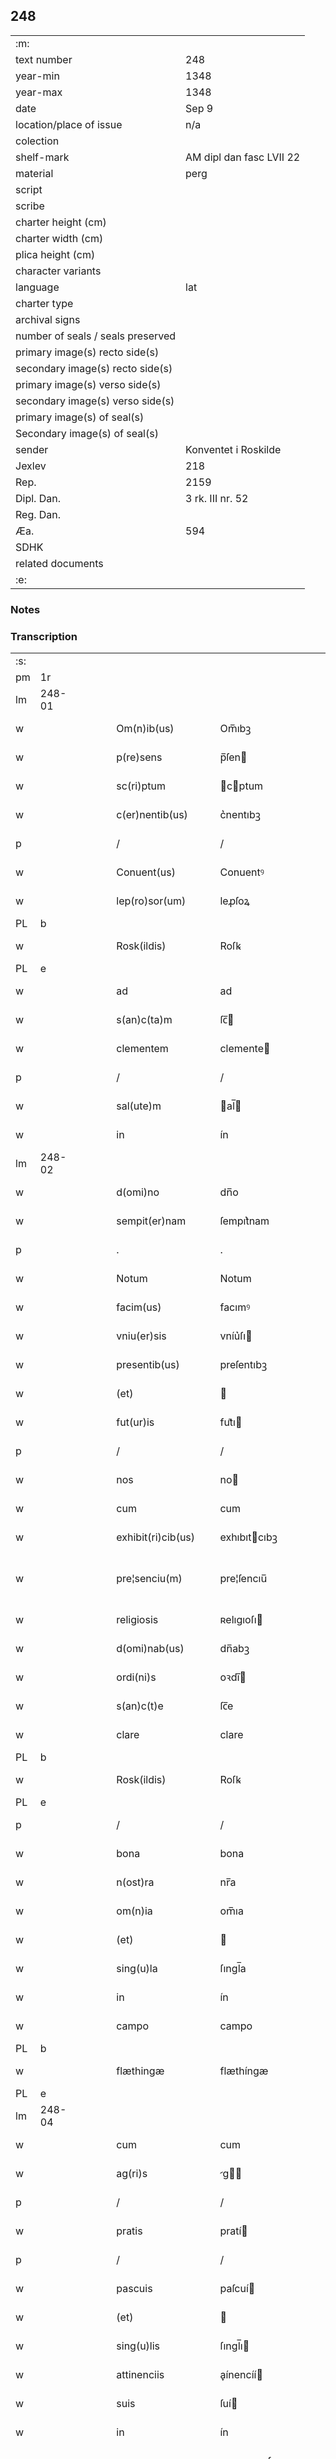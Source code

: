 ** 248

| :m:                               |                          |
| text number                       | 248                      |
| year-min                          | 1348                     |
| year-max                          | 1348                     |
| date                              | Sep 9                    |
| location/place of issue           | n/a                      |
| colection                         |                          |
| shelf-mark                        | AM dipl dan fasc LVII 22 |
| material                          | perg                     |
| script                            |                          |
| scribe                            |                          |
| charter height (cm)               |                          |
| charter width (cm)                |                          |
| plica height (cm)                 |                          |
| character variants                |                          |
| language                          | lat                      |
| charter type                      |                          |
| archival signs                    |                          |
| number of seals / seals preserved |                          |
| primary image(s) recto side(s)    |                          |
| secondary image(s) recto side(s)  |                          |
| primary image(s) verso side(s)    |                          |
| secondary image(s) verso side(s)  |                          |
| primary image(s) of seal(s)       |                          |
| Secondary image(s) of seal(s)     |                          |
| sender                            | Konventet i Roskilde     |
| Jexlev                            | 218                      |
| Rep.                              | 2159                     |
| Dipl. Dan.                        | 3 rk. III nr. 52         |
| Reg. Dan.                         |                          |
| Æa.                               | 594                      |
| SDHK                              |                          |
| related documents                 |                          |
| :e:                               |                          |

*** Notes


*** Transcription
| :s: |        |   |   |   |   |                      |              |   |   |   |   |     |   |   |   |               |
| pm  | 1r     |   |   |   |   |                      |              |   |   |   |   |     |   |   |   |               |
| lm  | 248-01 |   |   |   |   |                      |              |   |   |   |   |     |   |   |   |               |
| w   |        |   |   |   |   | Om(n)ib(us)          | Om̅ıbꝫ        |   |   |   |   | lat |   |   |   |        248-01 |
| w   |        |   |   |   |   | p(re)sens            | p̅ſen        |   |   |   |   | lat |   |   |   |        248-01 |
| w   |        |   |   |   |   | sc(ri)ptum           | cptum      |   |   |   |   | lat |   |   |   |        248-01 |
| w   |        |   |   |   |   | c(er)nentib(us)      | c͛nentıbꝫ     |   |   |   |   | lat |   |   |   |        248-01 |
| p   |        |   |   |   |   | /                    | /            |   |   |   |   | lat |   |   |   |        248-01 |
| w   |        |   |   |   |   | Conuent(us)          | Conuentꝰ     |   |   |   |   | lat |   |   |   |        248-01 |
| w   |        |   |   |   |   | lep(ro)sor(um)       | leꝓſoꝝ       |   |   |   |   | lat |   |   |   |        248-01 |
| PL  | b      |   |   |   |   |                      |              |   |   |   |   |     |   |   |   |               |
| w   |        |   |   |   |   | Rosk(ildis)          | Roſꝃ         |   |   |   |   | lat |   |   |   |        248-01 |
| PL  | e      |   |   |   |   |                      |              |   |   |   |   |     |   |   |   |               |
| w   |        |   |   |   |   | ad                   | ad           |   |   |   |   | lat |   |   |   |        248-01 |
| w   |        |   |   |   |   | s(an)c(ta)m          | ſc̅          |   |   |   |   | lat |   |   |   |        248-01 |
| w   |        |   |   |   |   | clementem            | clemente    |   |   |   |   | lat |   |   |   |        248-01 |
| p   |        |   |   |   |   | /                    | /            |   |   |   |   | lat |   |   |   |        248-01 |
| w   |        |   |   |   |   | sal(ute)m            | al̅         |   |   |   |   | lat |   |   |   |        248-01 |
| w   |        |   |   |   |   | in                   | ín           |   |   |   |   | lat |   |   |   |        248-01 |
| lm  | 248-02 |   |   |   |   |                      |              |   |   |   |   |     |   |   |   |               |
| w   |        |   |   |   |   | d(omi)no             | dn̅o          |   |   |   |   | lat |   |   |   |        248-02 |
| w   |        |   |   |   |   | sempit(er)nam        | ſempıt͛nam    |   |   |   |   | lat |   |   |   |        248-02 |
| p   |        |   |   |   |   | .                    | .            |   |   |   |   | lat |   |   |   |        248-02 |
| w   |        |   |   |   |   | Notum                | Notum        |   |   |   |   | lat |   |   |   |        248-02 |
| w   |        |   |   |   |   | facim(us)            | facımꝰ       |   |   |   |   | lat |   |   |   |        248-02 |
| w   |        |   |   |   |   | vniu(er)sis          | vníu͛ſı      |   |   |   |   | lat |   |   |   |        248-02 |
| w   |        |   |   |   |   | presentib(us)        | preſentıbꝫ   |   |   |   |   | lat |   |   |   |        248-02 |
| w   |        |   |   |   |   | (et)                 |             |   |   |   |   | lat |   |   |   |        248-02 |
| w   |        |   |   |   |   | fut(ur)is            | fut᷑ı        |   |   |   |   | lat |   |   |   |        248-02 |
| p   |        |   |   |   |   | /                    | /            |   |   |   |   | lat |   |   |   |        248-02 |
| w   |        |   |   |   |   | nos                  | no          |   |   |   |   | lat |   |   |   |        248-02 |
| w   |        |   |   |   |   | cum                  | cum          |   |   |   |   | lat |   |   |   |        248-02 |
| w   |        |   |   |   |   | exhibit(ri)cib(us)   | exhıbıtcıbꝫ |   |   |   |   | lat |   |   |   |        248-02 |
| w   |        |   |   |   |   | pre¦senciu(m)        | pre¦ſencıu̅   |   |   |   |   | lat |   |   |   | 248-02—248-03 |
| w   |        |   |   |   |   | religiosis           | ʀelıgıoſı   |   |   |   |   | lat |   |   |   |        248-03 |
| w   |        |   |   |   |   | d(omi)nab(us)        | dn̅abꝫ        |   |   |   |   | lat |   |   |   |        248-03 |
| w   |        |   |   |   |   | ordi(ni)s            | oꝛdı̅        |   |   |   |   | lat |   |   |   |        248-03 |
| w   |        |   |   |   |   | s(an)c(t)e           | ſc̅e          |   |   |   |   | lat |   |   |   |        248-03 |
| w   |        |   |   |   |   | clare                | clare        |   |   |   |   | lat |   |   |   |        248-03 |
| PL  | b      |   |   |   |   |                      |              |   |   |   |   |     |   |   |   |               |
| w   |        |   |   |   |   | Rosk(ildis)          | Roſꝃ         |   |   |   |   | lat |   |   |   |        248-03 |
| PL  | e      |   |   |   |   |                      |              |   |   |   |   |     |   |   |   |               |
| p   |        |   |   |   |   | /                    | /            |   |   |   |   | lat |   |   |   |        248-03 |
| w   |        |   |   |   |   | bona                 | bona         |   |   |   |   | lat |   |   |   |        248-03 |
| w   |        |   |   |   |   | n(ost)ra             | nr̅a          |   |   |   |   | lat |   |   |   |        248-03 |
| w   |        |   |   |   |   | om(n)ia              | om̅ıa         |   |   |   |   | lat |   |   |   |        248-03 |
| w   |        |   |   |   |   | (et)                 |             |   |   |   |   | lat |   |   |   |        248-03 |
| w   |        |   |   |   |   | sing(u)la            | ſıngl̅a       |   |   |   |   | lat |   |   |   |        248-03 |
| w   |        |   |   |   |   | in                   | ín           |   |   |   |   | lat |   |   |   |        248-03 |
| w   |        |   |   |   |   | campo                | campo        |   |   |   |   | lat |   |   |   |        248-03 |
| PL  | b      |   |   |   |   |                      |              |   |   |   |   |     |   |   |   |               |
| w   |        |   |   |   |   | flæthingæ            | flæthíngæ    |   |   |   |   | dan |   |   |   |        248-03 |
| PL  | e      |   |   |   |   |                      |              |   |   |   |   |     |   |   |   |               |
| lm  | 248-04 |   |   |   |   |                      |              |   |   |   |   |     |   |   |   |               |
| w   |        |   |   |   |   | cum                  | cum          |   |   |   |   | lat |   |   |   |        248-04 |
| w   |        |   |   |   |   | ag(ri)s              | g         |   |   |   |   | lat |   |   |   |        248-04 |
| p   |        |   |   |   |   | /                    | /            |   |   |   |   | lat |   |   |   |        248-04 |
| w   |        |   |   |   |   | pratis               | pratí       |   |   |   |   | lat |   |   |   |        248-04 |
| p   |        |   |   |   |   | /                    | /            |   |   |   |   | lat |   |   |   |        248-04 |
| w   |        |   |   |   |   | pascuis              | paſcuí      |   |   |   |   | lat |   |   |   |        248-04 |
| w   |        |   |   |   |   | (et)                 |             |   |   |   |   | lat |   |   |   |        248-04 |
| w   |        |   |   |   |   | sing(u)lis           | ſıngl̅ı      |   |   |   |   | lat |   |   |   |        248-04 |
| w   |        |   |   |   |   | attinenciis          | aínencíí   |   |   |   |   | lat |   |   |   |        248-04 |
| w   |        |   |   |   |   | suis                 | ſuí         |   |   |   |   | lat |   |   |   |        248-04 |
| w   |        |   |   |   |   | in                   | ín           |   |   |   |   | lat |   |   |   |        248-04 |
| w   |        |   |   |   |   | recompensam          | recompenſam  |   |   |   |   | lat |   |   |   |        248-04 |
| w   |        |   |   |   |   | bonor(um)            | bonoꝝ        |   |   |   |   | lat |   |   |   |        248-04 |
| w   |        |   |   |   |   | ear(um)              | eaꝝ          |   |   |   |   | lat |   |   |   |        248-04 |
| p   |        |   |   |   |   | /                    | /            |   |   |   |   | lat |   |   |   |        248-04 |
| w   |        |   |   |   |   | videl(icet)          | vıdelꝫ       |   |   |   |   | lat |   |   |   |        248-04 |
| w   |        |   |   |   |   | in                   | ín           |   |   |   |   | lat |   |   |   |        248-04 |
| lm  | 248-05 |   |   |   |   |                      |              |   |   |   |   |     |   |   |   |               |
| PL  | b      |   |   |   |   |                      |              |   |   |   |   |     |   |   |   |               |
| w   |        |   |   |   |   | withælef             | wíthælef     |   |   |   |   | dan |   |   |   |        248-05 |
| PL  | e      |   |   |   |   |                      |              |   |   |   |   |     |   |   |   |               |
| w   |        |   |   |   |   | i(n)                 | ı̅            |   |   |   |   | lat |   |   |   |        248-05 |
| w   |        |   |   |   |   | sæmh(eret)           | ſæmh       |   |   |   |   | dan |   |   |   |        248-05 |
| p   |        |   |   |   |   | /                    | /            |   |   |   |   | lat |   |   |   |        248-05 |
| PL  | b      |   |   |   |   |                      |              |   |   |   |   |     |   |   |   |               |
| w   |        |   |   |   |   | siærslef             | ſıærſlef     |   |   |   |   | dan |   |   |   |        248-05 |
| w   |        |   |   |   |   | østræ                | øﬅræ         |   |   |   |   | dan |   |   |   |        248-05 |
| PL  | e      |   |   |   |   |                      |              |   |   |   |   |     |   |   |   |               |
| p   |        |   |   |   |   | /                    | /            |   |   |   |   | lat |   |   |   |        248-05 |
| w   |        |   |   |   |   | in                   | ín           |   |   |   |   | lat |   |   |   |        248-05 |
| w   |        |   |   |   |   | lyungæh(eret)        | lyungæh    |   |   |   |   | dan |   |   |   |        248-05 |
| p   |        |   |   |   |   | /                    | /            |   |   |   |   | lat |   |   |   |        248-05 |
| w   |        |   |   |   |   | Curie                | Curíe        |   |   |   |   | lat |   |   |   |        248-05 |
| w   |        |   |   |   |   | in                   | ín           |   |   |   |   | lat |   |   |   |        248-05 |
| PL  | b      |   |   |   |   |                      |              |   |   |   |   |     |   |   |   |               |
| w   |        |   |   |   |   | ølstæhæ              | ølﬅæhæ       |   |   |   |   | dan |   |   |   |        248-05 |
| PL  | e      |   |   |   |   |                      |              |   |   |   |   |     |   |   |   |               |
| w   |        |   |   |   |   | in                   | ín           |   |   |   |   | lat |   |   |   |        248-05 |
| w   |        |   |   |   |   | q(ua)                | qᷓ            |   |   |   |   | lat |   |   |   |        248-05 |
| w   |        |   |   |   |   | residet              | reſıdet      |   |   |   |   | lat |   |   |   |        248-05 |
| PE  | b      |   |   |   |   |                      |              |   |   |   |   |     |   |   |   |               |
| w   |        |   |   |   |   | Ascer(us)            | ſcerꝰ       |   |   |   |   | lat |   |   |   |        248-05 |
| w   |        |   |   |   |   | wogn                 | wog         |   |   |   |   | dan |   |   |   |        248-05 |
| PE  | e      |   |   |   |   |                      |              |   |   |   |   |     |   |   |   |               |
| lm  | 248-06 |   |   |   |   |                      |              |   |   |   |   |     |   |   |   |               |
| w   |        |   |   |   |   | in                   | ín           |   |   |   |   | lat |   |   |   |        248-06 |
| w   |        |   |   |   |   | strøh(eret)          | ﬅrøh       |   |   |   |   | dan |   |   |   |        248-06 |
| p   |        |   |   |   |   | /                    | /            |   |   |   |   | lat |   |   |   |        248-06 |
| w   |        |   |   |   |   | (et)                 |             |   |   |   |   | lat |   |   |   |        248-06 |
| PL  | b      |   |   |   |   |                      |              |   |   |   |   |     |   |   |   |               |
| w   |        |   |   |   |   | saghæby              | ſaghæby      |   |   |   |   | dan |   |   |   |        248-06 |
| w   |        |   |   |   |   | wæstræ               | wæﬅræ        |   |   |   |   | dan |   |   |   |        248-06 |
| PL  | e      |   |   |   |   |                      |              |   |   |   |   |     |   |   |   |               |
| w   |        |   |   |   |   | in                   | ín           |   |   |   |   | lat |   |   |   |        248-06 |
| w   |        |   |   |   |   | walburgh(eret)       | walburgh   |   |   |   |   | dan |   |   |   |        248-06 |
| p   |        |   |   |   |   | /                    | /            |   |   |   |   | lat |   |   |   |        248-06 |
| w   |        |   |   |   |   | Cum                  | Cum          |   |   |   |   | lat |   |   |   |        248-06 |
| w   |        |   |   |   |   | ag(ri)s              | g         |   |   |   |   | lat |   |   |   |        248-06 |
| p   |        |   |   |   |   | /                    | /            |   |   |   |   | lat |   |   |   |        248-06 |
| w   |        |   |   |   |   | p(ra)tis             | pᷓtı         |   |   |   |   | lat |   |   |   |        248-06 |
| p   |        |   |   |   |   | /                    | /            |   |   |   |   | lat |   |   |   |        248-06 |
| w   |        |   |   |   |   | pascuis              | paſcuí      |   |   |   |   | lat |   |   |   |        248-06 |
| w   |        |   |   |   |   | siluis               | ſıluí       |   |   |   |   | lat |   |   |   |        248-06 |
| w   |        |   |   |   |   | (et)                 |             |   |   |   |   | lat |   |   |   |        248-06 |
| w   |        |   |   |   |   | aliis                | líí        |   |   |   |   | lat |   |   |   |        248-06 |
| w   |        |   |   |   |   | sing(u)lis           | ſíngl̅ı      |   |   |   |   | lat |   |   |   |        248-06 |
| lm  | 248-07 |   |   |   |   |                      |              |   |   |   |   |     |   |   |   |               |
| w   |        |   |   |   |   | attinenciis          | aínencíí   |   |   |   |   | lat |   |   |   |        248-07 |
| p   |        |   |   |   |   | /                    | /            |   |   |   |   | lat |   |   |   |        248-07 |
| w   |        |   |   |   |   | s(ecundu)m           | m           |   |   |   |   | lat |   |   |   |        248-07 |
| w   |        |   |   |   |   | consiliu(m)          | conſılıu̅     |   |   |   |   | lat |   |   |   |        248-07 |
| w   |        |   |   |   |   | d(omi)ni             | dn̅ı          |   |   |   |   | lat |   |   |   |        248-07 |
| w   |        |   |   |   |   | decani               | decaní       |   |   |   |   | lat |   |   |   |        248-07 |
| PL  | b      |   |   |   |   |                      |              |   |   |   |   |     |   |   |   |               |
| w   |        |   |   |   |   | roskilden(sis)       | ʀoſkılde̅    |   |   |   |   | lat |   |   |   |        248-07 |
| PL  | e      |   |   |   |   |                      |              |   |   |   |   |     |   |   |   |               |
| p   |        |   |   |   |   | /                    | /            |   |   |   |   | lat |   |   |   |        248-07 |
| PE  | b      |   |   |   |   |                      |              |   |   |   |   |     |   |   |   |               |
| w   |        |   |   |   |   | nicolai              | ıcolaí      |   |   |   |   | lat |   |   |   |        248-07 |
| w   |        |   |   |   |   | Ioh(ann)is           | Ioh̅ı        |   |   |   |   | lat |   |   |   |        248-07 |
| w   |        |   |   |   |   | d(i)c(t)i            | dc̅ı          |   |   |   |   | lat |   |   |   |        248-07 |
| w   |        |   |   |   |   | duuæ                 | duuæ         |   |   |   |   | dan |   |   |   |        248-07 |
| PE  | e      |   |   |   |   |                      |              |   |   |   |   |     |   |   |   |               |
| w   |        |   |   |   |   | Tutoris              | ᴛutoꝛí      |   |   |   |   | lat |   |   |   |        248-07 |
| w   |        |   |   |   |   | n(ost)ri             | nr̅ı          |   |   |   |   | lat |   |   |   |        248-07 |
| w   |        |   |   |   |   | et                   | et           |   |   |   |   | lat |   |   |   |        248-07 |
| lm  | 248-08 |   |   |   |   |                      |              |   |   |   |   |     |   |   |   |               |
| PE  | b      |   |   |   |   |                      |              |   |   |   |   |     |   |   |   |               |
| w   |        |   |   |   |   | Andree               | ndree       |   |   |   |   | lat |   |   |   |        248-08 |
| w   |        |   |   |   |   | col                  | col          |   |   |   |   | dan |   |   |   |        248-08 |
| PE  | e      |   |   |   |   |                      |              |   |   |   |   |     |   |   |   |               |
| p   |        |   |   |   |   | /                    | /            |   |   |   |   | lat |   |   |   |        248-08 |
| w   |        |   |   |   |   | preuisoris           | preuíſoꝛí   |   |   |   |   | lat |   |   |   |        248-08 |
| w   |        |   |   |   |   | n(ost)ri             | nr̅ı          |   |   |   |   | lat |   |   |   |        248-08 |
| w   |        |   |   |   |   | mutuo                | mutuo        |   |   |   |   | lat |   |   |   |        248-08 |
| w   |        |   |   |   |   | diuisisse            | dıuıſıſſe    |   |   |   |   | lat |   |   |   |        248-08 |
| p   |        |   |   |   |   | /                    | /            |   |   |   |   | lat |   |   |   |        248-08 |
| w   |        |   |   |   |   | iure                 | íure         |   |   |   |   | lat |   |   |   |        248-08 |
| w   |        |   |   |   |   | p(er)petuo           | ̲tuo         |   |   |   |   | lat |   |   |   |        248-08 |
| w   |        |   |   |   |   | possidenda           | poſſıdenda   |   |   |   |   | lat |   |   |   |        248-08 |
| p   |        |   |   |   |   | /                    | /            |   |   |   |   | lat |   |   |   |        248-08 |
| w   |        |   |   |   |   | Dantes               | Dante       |   |   |   |   | lat |   |   |   |        248-08 |
| w   |        |   |   |   |   | eidem                | eıde        |   |   |   |   | lat |   |   |   |        248-08 |
| PE  | b      |   |   |   |   |                      |              |   |   |   |   |     |   |   |   |               |
| w   |        |   |   |   |   | Andree               | ndree       |   |   |   |   | lat |   |   |   |        248-08 |
| lm  | 248-09 |   |   |   |   |                      |              |   |   |   |   |     |   |   |   |               |
| w   |        |   |   |   |   | col                  | col          |   |   |   |   | lat |   |   |   |        248-09 |
| PE  | e      |   |   |   |   |                      |              |   |   |   |   |     |   |   |   |               |
| w   |        |   |   |   |   | p(ro)uisori          | p̅uíſoꝛí      |   |   |   |   | lat |   |   |   |        248-09 |
| w   |        |   |   |   |   | n(ost)ro             | nr̅o          |   |   |   |   | lat |   |   |   |        248-09 |
| w   |        |   |   |   |   | plenam               | plenam       |   |   |   |   | lat |   |   |   |        248-09 |
| w   |        |   |   |   |   | potestate(m)         | poteﬅate̅     |   |   |   |   | lat |   |   |   |        248-09 |
| w   |        |   |   |   |   | (et)                 |             |   |   |   |   | lat |   |   |   |        248-09 |
| w   |        |   |   |   |   | facultatem           | facultate   |   |   |   |   | lat |   |   |   |        248-09 |
| p   |        |   |   |   |   | /                    | /            |   |   |   |   | lat |   |   |   |        248-09 |
| w   |        |   |   |   |   | d(i)c(t)is           | dc̅ı         |   |   |   |   | lat |   |   |   |        248-09 |
| w   |        |   |   |   |   | sororib(us)          | ſoꝛoꝛíbꝫ     |   |   |   |   | lat |   |   |   |        248-09 |
| p   |        |   |   |   |   | /                    | /            |   |   |   |   | lat |   |   |   |        248-09 |
| w   |        |   |   |   |   | bona                 | bona         |   |   |   |   | lat |   |   |   |        248-09 |
| w   |        |   |   |   |   | pred(i)c(t)a         | predc̅a       |   |   |   |   | lat |   |   |   |        248-09 |
| w   |        |   |   |   |   | in                   | ín           |   |   |   |   | lat |   |   |   |        248-09 |
| PL  | b      |   |   |   |   |                      |              |   |   |   |   |     |   |   |   |               |
| w   |        |   |   |   |   | flæthingæ            | flæthíngæ    |   |   |   |   | dan |   |   |   |        248-09 |
| PL  | e      |   |   |   |   |                      |              |   |   |   |   |     |   |   |   |               |
| lm  | 248-10 |   |   |   |   |                      |              |   |   |   |   |     |   |   |   |               |
| w   |        |   |   |   |   | vt                   | vt           |   |   |   |   | lat |   |   |   |        248-10 |
| w   |        |   |   |   |   | sup(ra)              | upᷓ          |   |   |   |   | lat |   |   |   |        248-10 |
| w   |        |   |   |   |   | predicit(ur)         | predícıt᷑     |   |   |   |   | lat |   |   |   |        248-10 |
| p   |        |   |   |   |   | /                    | /            |   |   |   |   | lat |   |   |   |        248-10 |
| w   |        |   |   |   |   | coram                | coꝛam        |   |   |   |   |     |   |   |   |               |
| w   |        |   |   |   |   | d(omi)no             | dn̅o          |   |   |   |   | lat |   |   |   |        248-10 |
| w   |        |   |   |   |   | n(ost)ro             | nr̅o          |   |   |   |   | lat |   |   |   |        248-10 |
| w   |        |   |   |   |   | rege                 | rege         |   |   |   |   | lat |   |   |   |        248-10 |
| p   |        |   |   |   |   | /                    | /            |   |   |   |   | lat |   |   |   |        248-10 |
| w   |        |   |   |   |   | v(e)l                | vl̅           |   |   |   |   | lat |   |   |   |        248-10 |
| w   |        |   |   |   |   | in                   | ín           |   |   |   |   | lat |   |   |   |        248-10 |
| w   |        |   |   |   |   | placito              | placíto      |   |   |   |   | lat |   |   |   |        248-10 |
| w   |        |   |   |   |   | g(e)n(er)ali         | gn͛alı        |   |   |   |   | lat |   |   |   |        248-10 |
| p   |        |   |   |   |   | /                    | /            |   |   |   |   | lat |   |   |   |        248-10 |
| w   |        |   |   |   |   | vbi                  | vbı          |   |   |   |   | lat |   |   |   |        248-10 |
| w   |        |   |   |   |   | eis                  | eıſ          |   |   |   |   | lat |   |   |   |        248-10 |
| w   |        |   |   |   |   | videbit(ur)          | vıdebıt᷑      |   |   |   |   | lat |   |   |   |        248-10 |
| p   |        |   |   |   |   | /                    | /            |   |   |   |   | lat |   |   |   |        248-10 |
| w   |        |   |   |   |   | q(ua)n(do)           | qn̅           |   |   |   |   | lat |   |   |   |        248-10 |
| w   |        |   |   |   |   | p(er)                | p̲            |   |   |   |   | lat |   |   |   |        248-10 |
| w   |        |   |   |   |   | d(i)c(t)ar(um)       | dc̅aꝝ         |   |   |   |   | lat |   |   |   |        248-10 |
| lm  | 248-11 |   |   |   |   |                      |              |   |   |   |   |     |   |   |   |               |
| w   |        |   |   |   |   | soror(um)            | ſoꝛoꝝ        |   |   |   |   | lat |   |   |   |        248-11 |
| w   |        |   |   |   |   | preuisorem           | preuíſoꝛem   |   |   |   |   | lat |   |   |   |        248-11 |
| w   |        |   |   |   |   | fu(er)it             | fu᷑ıt         |   |   |   |   | lat |   |   |   |        248-11 |
| w   |        |   |   |   |   | requisit(us)         | requıſıtꝰ    |   |   |   |   | lat |   |   |   |        248-11 |
| w   |        |   |   |   |   | ante                 | nte         |   |   |   |   | lat |   |   |   |        248-11 |
| w   |        |   |   |   |   | p(ur)ificac(i)o(n)em | p᷑ıfıcac̅oe   |   |   |   |   | lat |   |   |   |        248-11 |
| w   |        |   |   |   |   | subsequente(m)       | ſubſequente̅  |   |   |   |   | lat |   |   |   |        248-11 |
| w   |        |   |   |   |   | p(ro)ximo            | ꝓxímo        |   |   |   |   | lat |   |   |   |        248-11 |
| p   |        |   |   |   |   | /                    | /            |   |   |   |   | lat |   |   |   |        248-11 |
| w   |        |   |   |   |   | scotare              | ſcotare      |   |   |   |   | lat |   |   |   |        248-11 |
| w   |        |   |   |   |   | (et)                 |             |   |   |   |   | lat |   |   |   |        248-11 |
| w   |        |   |   |   |   | in                   | ín           |   |   |   |   | lat |   |   |   |        248-11 |
| w   |        |   |   |   |   | man(us)              | manꝰ         |   |   |   |   | lat |   |   |   |        248-11 |
| lm  | 248-12 |   |   |   |   |                      |              |   |   |   |   |     |   |   |   |               |
| w   |        |   |   |   |   | assignare            | aſſıgnare    |   |   |   |   | lat |   |   |   |        248-12 |
| w   |        |   |   |   |   | vt                   | ỽt           |   |   |   |   | lat |   |   |   |        248-12 |
| w   |        |   |   |   |   | predicit(ur)         | predícít᷑     |   |   |   |   | lat |   |   |   |        248-12 |
| w   |        |   |   |   |   | jure                 | ȷure         |   |   |   |   | lat |   |   |   |        248-12 |
| w   |        |   |   |   |   | p(er)petuo           | ̲etuo        |   |   |   |   | lat |   |   |   |        248-12 |
| w   |        |   |   |   |   | possidenda           | poſſıdenda   |   |   |   |   | lat |   |   |   |        248-12 |
| p   |        |   |   |   |   | /                    | /            |   |   |   |   | lat |   |   |   |        248-12 |
| w   |        |   |   |   |   | obligantes           | oblıgante   |   |   |   |   | lat |   |   |   |        248-12 |
| w   |        |   |   |   |   | nos                  | no          |   |   |   |   | lat |   |   |   |        248-12 |
| w   |        |   |   |   |   | (et)                 |             |   |   |   |   | lat |   |   |   |        248-12 |
| w   |        |   |   |   |   | conuentum            | conuentu    |   |   |   |   | lat |   |   |   |        248-12 |
| w   |        |   |   |   |   | n(ost)r(u)m          | nr̅          |   |   |   |   | lat |   |   |   |        248-12 |
| p   |        |   |   |   |   | /                    | /            |   |   |   |   | lat |   |   |   |        248-12 |
| w   |        |   |   |   |   | d(i)c(t)is           | dc̅ı         |   |   |   |   | lat |   |   |   |        248-12 |
| lm  | 248-13 |   |   |   |   |                      |              |   |   |   |   |     |   |   |   |               |
| w   |        |   |   |   |   | sororib(us)          | ſoꝛoꝛíbꝫ     |   |   |   |   | lat |   |   |   |        248-13 |
| p   |        |   |   |   |   | /                    | /            |   |   |   |   | lat |   |   |   |        248-13 |
| w   |        |   |   |   |   | p(re)d(i)c(t)a       | p̅dc̅a         |   |   |   |   | lat |   |   |   |        248-13 |
| w   |        |   |   |   |   | bona                 | bona         |   |   |   |   | lat |   |   |   |        248-13 |
| w   |        |   |   |   |   | s(ecundu)m           | m           |   |   |   |   | lat |   |   |   |        248-13 |
| w   |        |   |   |   |   | leges                | lege        |   |   |   |   | lat |   |   |   |        248-13 |
| w   |        |   |   |   |   | t(er)re              | t͛re          |   |   |   |   | lat |   |   |   |        248-13 |
| w   |        |   |   |   |   | ap(ro)p(ri)are       | are       |   |   |   |   | lat |   |   |   |        248-13 |
| p   |        |   |   |   |   | /                    | /            |   |   |   |   | lat |   |   |   |        248-13 |
| w   |        |   |   |   |   | Et                   | t           |   |   |   |   | lat |   |   |   |        248-13 |
| w   |        |   |   |   |   | si                   | ſı           |   |   |   |   | lat |   |   |   |        248-13 |
| w   |        |   |   |   |   | q(uo)d               | qd          |   |   |   |   | lat |   |   |   |        248-13 |
| w   |        |   |   |   |   | absit                | abſít        |   |   |   |   | lat |   |   |   |        248-13 |
| w   |        |   |   |   |   | d(i)c(t)a            | dc̅a          |   |   |   |   | lat |   |   |   |        248-13 |
| w   |        |   |   |   |   | bona                 | bona         |   |   |   |   | lat |   |   |   |        248-13 |
| w   |        |   |   |   |   | ab                   | ab           |   |   |   |   | lat |   |   |   |        248-13 |
| w   |        |   |   |   |   | ip(s)is              | íp̅ı         |   |   |   |   | lat |   |   |   |        248-13 |
| w   |        |   |   |   |   | sororib(us)          | ſoꝛoꝛıbꝫ     |   |   |   |   | lat |   |   |   |        248-13 |
| w   |        |   |   |   |   | lega¦lit(er)         | lega¦lıt    |   |   |   |   | lat |   |   |   | 248-13—248-14 |
| w   |        |   |   |   |   | euincant(ur)         | euíncant᷑     |   |   |   |   | lat |   |   |   |        248-14 |
| w   |        |   |   |   |   | ip(s)as              | ıp̅a         |   |   |   |   | lat |   |   |   |        248-14 |
| w   |        |   |   |   |   | indempnes            | índempne    |   |   |   |   | lat |   |   |   |        248-14 |
| w   |        |   |   |   |   | Teneam(ur)           | ᴛeneam᷑       |   |   |   |   | lat |   |   |   |        248-14 |
| w   |        |   |   |   |   | cons(er)uare         | conuare     |   |   |   |   | lat |   |   |   |        248-14 |
| p   |        |   |   |   |   | /                    | /            |   |   |   |   | lat |   |   |   |        248-14 |
| w   |        |   |   |   |   | Jn                   | Jn           |   |   |   |   | lat |   |   |   |        248-14 |
| w   |        |   |   |   |   | cui(us)              | cuıꝰ         |   |   |   |   | lat |   |   |   |        248-14 |
| w   |        |   |   |   |   | facti                | faí         |   |   |   |   | lat |   |   |   |        248-14 |
| w   |        |   |   |   |   | euidenciam           | euídencıa   |   |   |   |   | lat |   |   |   |        248-14 |
| w   |        |   |   |   |   | sigillum             | ſígíllu     |   |   |   |   | lat |   |   |   |        248-14 |
| lm  | 248-15 |   |   |   |   |                      |              |   |   |   |   |     |   |   |   |               |
| w   |        |   |   |   |   | conuent(us)          | conuentꝰ     |   |   |   |   | lat |   |   |   |        248-15 |
| w   |        |   |   |   |   | n(ost)ri             | nr̅ı          |   |   |   |   | lat |   |   |   |        248-15 |
| w   |        |   |   |   |   | presentib(us)        | preſentíbꝫ   |   |   |   |   | lat |   |   |   |        248-15 |
| w   |        |   |   |   |   | e(st)                | e̅            |   |   |   |   | lat |   |   |   |        248-15 |
| w   |        |   |   |   |   | appensum             | enſu      |   |   |   |   | lat |   |   |   |        248-15 |
| p   |        |   |   |   |   | /                    | /            |   |   |   |   | lat |   |   |   |        248-15 |
| w   |        |   |   |   |   | vna                  | ỽna          |   |   |   |   | lat |   |   |   |        248-15 |
| w   |        |   |   |   |   | cum                  | cum          |   |   |   |   | lat |   |   |   |        248-15 |
| w   |        |   |   |   |   | sigillis             | ſıgıllı     |   |   |   |   | lat |   |   |   |        248-15 |
| w   |        |   |   |   |   | d(omi)ni             | dn̅ı          |   |   |   |   | lat |   |   |   |        248-15 |
| w   |        |   |   |   |   | decani               | decaní       |   |   |   |   | lat |   |   |   |        248-15 |
| p   |        |   |   |   |   | /                    | /            |   |   |   |   | lat |   |   |   |        248-15 |
| w   |        |   |   |   |   | (et)                 |             |   |   |   |   | lat |   |   |   |        248-15 |
| PE  | b      |   |   |   |   |                      |              |   |   |   |   |     |   |   |   |               |
| w   |        |   |   |   |   | Andree               | ndree       |   |   |   |   | lat |   |   |   |        248-15 |
| PE  | e      |   |   |   |   |                      |              |   |   |   |   |     |   |   |   |               |
| w   |        |   |   |   |   | p(re)d(i)c(t)or(um)  | p̅dc̅oꝝ        |   |   |   |   | lat |   |   |   |        248-15 |
| lm  | 248-16 |   |   |   |   |                      |              |   |   |   |   |     |   |   |   |               |
| w   |        |   |   |   |   | Anno                 | Anno         |   |   |   |   | lat |   |   |   |        248-16 |
| w   |        |   |   |   |   | d(omi)ni             | dn̅ı          |   |   |   |   | lat |   |   |   |        248-16 |
| p   |        |   |   |   |   | .                    | .            |   |   |   |   | lat |   |   |   |        248-16 |
| w   |        |   |   |   |   | mill(es)i(m)o        | ıll̅ıo       |   |   |   |   | lat |   |   |   |        248-16 |
| p   |        |   |   |   |   | /                    | /            |   |   |   |   | lat |   |   |   |        248-16 |
| n   |        |   |   |   |   | CCCͦ                  | CCͦC          |   |   |   |   | lat |   |   |   |        248-16 |
| p   |        |   |   |   |   | .                    | .            |   |   |   |   | lat |   |   |   |        248-16 |
| n   |        |   |   |   |   | xͦl                   | xͦl           |   |   |   |   | lat |   |   |   |        248-16 |
| p   |        |   |   |   |   | .                    | .            |   |   |   |   | lat |   |   |   |        248-16 |
| n   |        |   |   |   |   | vͦiij                 | vͦíí         |   |   |   |   | lat |   |   |   |        248-16 |
| p   |        |   |   |   |   | .                    | .            |   |   |   |   | lat |   |   |   |        248-16 |
| w   |        |   |   |   |   | t(er)cia             | t͛cıa         |   |   |   |   | lat |   |   |   |        248-16 |
| w   |        |   |   |   |   | feria                | ferıa        |   |   |   |   | lat |   |   |   |        248-16 |
| w   |        |   |   |   |   | post                 | poﬅ          |   |   |   |   | lat |   |   |   |        248-16 |
| p   |        |   |   |   |   | /                    | /            |   |   |   |   | lat |   |   |   |        248-16 |
| w   |        |   |   |   |   | natiuitate(m)        | atıuítate̅   |   |   |   |   | lat |   |   |   |        248-16 |
| w   |        |   |   |   |   | b(eat)e              | b̅e           |   |   |   |   | lat |   |   |   |        248-16 |
| w   |        |   |   |   |   | marie                | aríe        |   |   |   |   | lat |   |   |   |        248-16 |
| w   |        |   |   |   |   | v(ir)ginis           | v͛gínı       |   |   |   |   | lat |   |   |   |        248-16 |
| lm  | 248-17 |   |   |   |   |                      |              |   |   |   |   |     |   |   |   |               |
| w   |        |   |   |   |   | gl(ori)ose           | gl̅oſe        |   |   |   |   | lat |   |   |   |        248-17 |
| :e: |        |   |   |   |   |                      |              |   |   |   |   |     |   |   |   |               |
